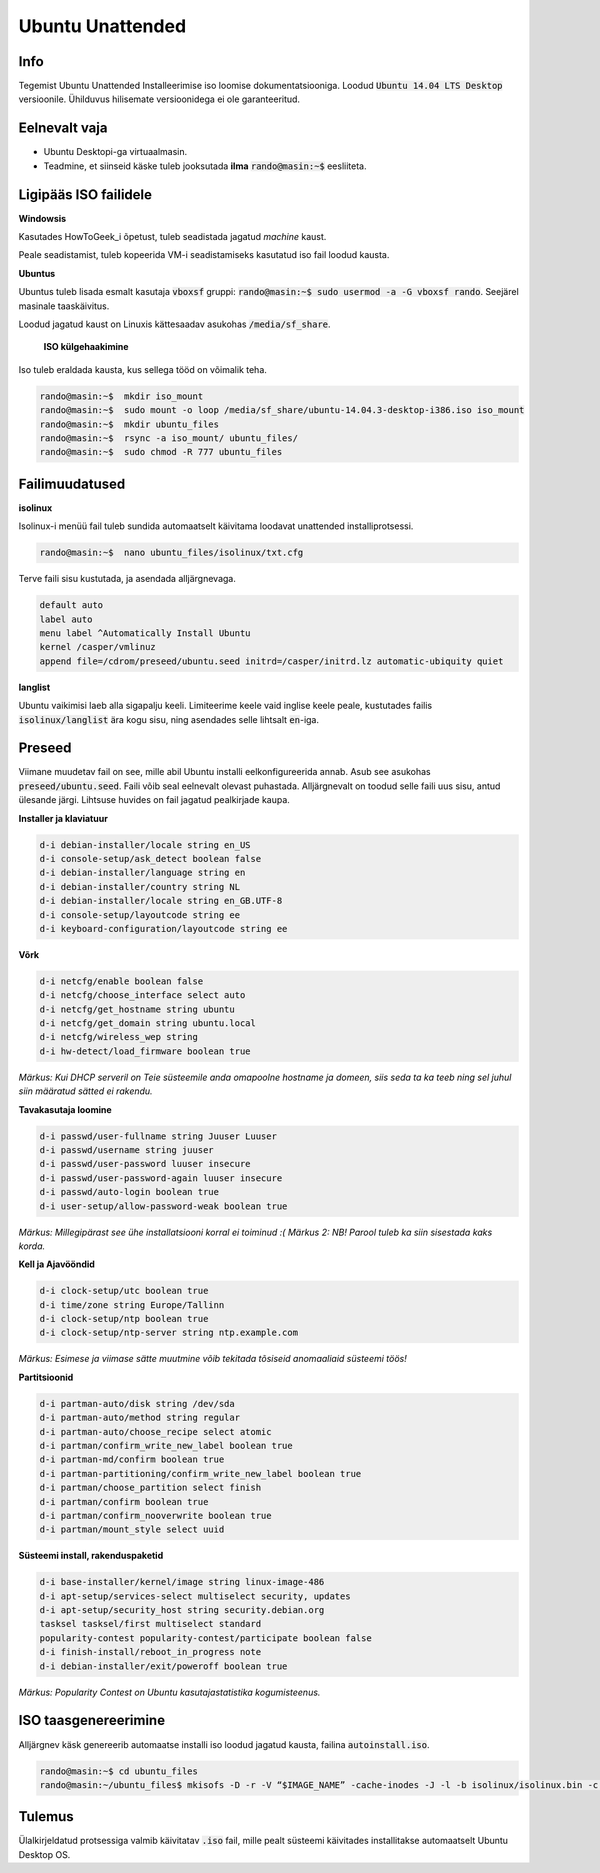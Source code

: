 ===================
 Ubuntu Unattended
===================

------
 Info
------

Tegemist Ubuntu Unattended Installeerimise iso loomise dokumentatsiooniga.
Loodud :code:`Ubuntu 14.04 LTS Desktop` versioonile. Ühilduvus hilisemate versioonidega
ei ole garanteeritud.

----------------
 Eelnevalt vaja
----------------

* Ubuntu Desktopi-ga virtuaalmasin.
* Teadmine, et siinseid käske tuleb jooksutada **ilma** :code:`rando@masin:~$` eesliiteta.

------------------------
 Ligipääs ISO failidele
------------------------

**Windowsis**

Kasutades HowToGeek_i õpetust, tuleb seadistada jagatud *machine* kaust.

.. _HowToGeek: http://www.howtogeek.com/189974/how-to-share-your-computers-files-with-a-virtual-machine/

Peale seadistamist, tuleb kopeerida VM-i seadistamiseks kasutatud iso fail loodud
kausta.

**Ubuntus**

Ubuntus tuleb lisada esmalt kasutaja :code:`vboxsf` gruppi: :code:`rando@masin:~$  sudo usermod -a -G vboxsf rando`.
Seejärel masinale taaskäivitus.

Loodud jagatud kaust on Linuxis kättesaadav asukohas :code:`/media/sf_share`.

    **ISO külgehaakimine**

Iso tuleb eraldada kausta, kus sellega tööd on võimalik teha.

.. code:: bash

  rando@masin:~$  mkdir iso_mount
  rando@masin:~$  sudo mount -o loop /media/sf_share/ubuntu-14.04.3-desktop-i386.iso iso_mount
  rando@masin:~$  mkdir ubuntu_files
  rando@masin:~$  rsync -a iso_mount/ ubuntu_files/
  rando@masin:~$  sudo chmod -R 777 ubuntu_files

-----------------
 Failimuudatused
-----------------

**isolinux**

Isolinux-i menüü fail tuleb sundida automaatselt käivitama loodavat unattended
installiprotsessi.

.. code:: bash

  rando@masin:~$  nano ubuntu_files/isolinux/txt.cfg

Terve faili sisu kustutada, ja asendada alljärgnevaga.

.. code:: bash

  default auto
  label auto
  menu label ^Automatically Install Ubuntu
  kernel /casper/vmlinuz
  append file=/cdrom/preseed/ubuntu.seed initrd=/casper/initrd.lz automatic-ubiquity quiet

**langlist**

Ubuntu vaikimisi laeb alla sigapalju keeli. Limiteerime keele vaid inglise keele
peale, kustutades failis :code:`isolinux/langlist` ära kogu sisu, ning asendades selle
lihtsalt :code:`en`-iga.

---------
 Preseed
---------

Viimane muudetav fail on see, mille abil Ubuntu installi eelkonfigureerida annab.
Asub see asukohas :code:`preseed/ubuntu.seed`. Faili võib seal eelnevalt olevast
puhastada. Alljärgnevalt on toodud selle faili uus sisu, antud ülesande järgi.
Lihtsuse huvides on fail jagatud pealkirjade kaupa.

**Installer ja klaviatuur**

.. code:: bash

  d-i debian-installer/locale string en_US
  d-i console-setup/ask_detect boolean false
  d-i debian-installer/language string en
  d-i debian-installer/country string NL
  d-i debian-installer/locale string en_GB.UTF-8
  d-i console-setup/layoutcode string ee
  d-i keyboard-configuration/layoutcode string ee

**Võrk**

.. code:: bash

  d-i netcfg/enable boolean false
  d-i netcfg/choose_interface select auto
  d-i netcfg/get_hostname string ubuntu
  d-i netcfg/get_domain string ubuntu.local
  d-i netcfg/wireless_wep string
  d-i hw-detect/load_firmware boolean true

*Märkus: Kui DHCP serveril on Teie süsteemile anda omapoolne hostname ja domeen, siis seda ta ka teeb ning sel juhul siin määratud sätted ei rakendu.*

**Tavakasutaja loomine**

.. code:: bash

  d-i passwd/user-fullname string Juuser Luuser
  d-i passwd/username string juuser
  d-i passwd/user-password luuser insecure
  d-i passwd/user-password-again luuser insecure
  d-i passwd/auto-login boolean true
  d-i user-setup/allow-password-weak boolean true

*Märkus: Millegipärast see ühe installatsiooni korral ei toiminud :(*
*Märkus 2: NB! Parool tuleb ka siin sisestada kaks korda.*

**Kell ja Ajavööndid**

.. code:: bash

  d-i clock-setup/utc boolean true
  d-i time/zone string Europe/Tallinn
  d-i clock-setup/ntp boolean true
  d-i clock-setup/ntp-server string ntp.example.com

*Märkus: Esimese ja viimase sätte muutmine võib tekitada tõsiseid anomaaliaid süsteemi töös!*

**Partitsioonid**

.. code:: bash

  d-i partman-auto/disk string /dev/sda
  d-i partman-auto/method string regular
  d-i partman-auto/choose_recipe select atomic
  d-i partman/confirm_write_new_label boolean true
  d-i partman-md/confirm boolean true
  d-i partman-partitioning/confirm_write_new_label boolean true
  d-i partman/choose_partition select finish
  d-i partman/confirm boolean true
  d-i partman/confirm_nooverwrite boolean true
  d-i partman/mount_style select uuid

**Süsteemi install, rakenduspaketid**

.. code:: bash

  d-i base-installer/kernel/image string linux-image-486
  d-i apt-setup/services-select multiselect security, updates
  d-i apt-setup/security_host string security.debian.org
  tasksel tasksel/first multiselect standard
  popularity-contest popularity-contest/participate boolean false
  d-i finish-install/reboot_in_progress note
  d-i debian-installer/exit/poweroff boolean true

*Märkus: Popularity Contest on Ubuntu kasutajastatistika kogumisteenus.*

-----------------------
 ISO taasgenereerimine
-----------------------

Alljärgnev käsk genereerib automaatse installi iso loodud jagatud kausta,
failina :code:`autoinstall.iso`.

.. code:: bash

  rando@masin:~$ cd ubuntu_files
  rando@masin:~/ubuntu_files$ mkisofs -D -r -V “$IMAGE_NAME” -cache-inodes -J -l -b isolinux/isolinux.bin -c isolinux/boot.cat -no-emul-boot -boot-load-size 4 -boot-info-table -o /media/sf_share/autoinstall.iso .

---------
 Tulemus
---------

Ülalkirjeldatud protsessiga valmib käivitatav :code:`.iso` fail, mille pealt
süsteemi käivitades installitakse automaatselt Ubuntu Desktop OS.
